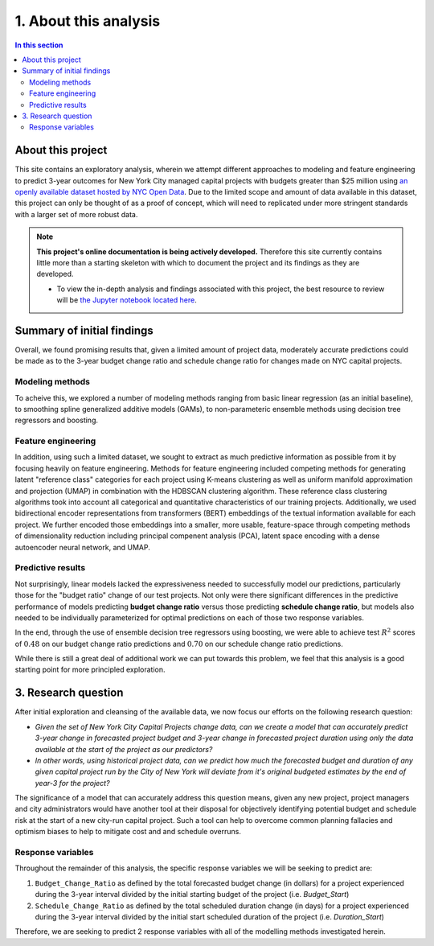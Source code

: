 .. _intro:

1. About this analysis
======================

.. contents:: In this section
  :local:
  :depth: 2
  :backlinks: top

About this project
------------------

This site contains an exploratory analysis, wherein we attempt different approaches to modeling and feature engineering to predict 3-year outcomes for New York City managed capital projects with budgets greater than $25 million using `an openly available dataset hosted by NYC Open Data <datasource_>`_. Due to the limited scope and amount of data available in this dataset, this project can only be thought of as a proof of concept, which will need to replicated under more stringent standards with a larger set of more robust data.

.. _datasource: https://data.cityofnewyork.us/City-Government/Capital-Projects/n7gv-k5yt


.. note::

    **This project's online documentation is being actively developed.** Therefore this site currently contains little more than a starting skeleton with which to document the project and its findings as they are developed.

    * To view the in-depth analysis and findings associated with this project, the best resource to review will be `the Jupyter notebook located here <https://github.com/sedelmeyer/nyc-capital-projects/blob/master/notebooks/11_FINAL_REPORT.ipynb>`_.

Summary of initial findings
---------------------------

Overall, we found promising results that, given a limited amount of project data, moderately accurate predictions could be made as to the 3-year budget change ratio and schedule change ratio for changes made on NYC capital projects.

Modeling methods
^^^^^^^^^^^^^^^^

To acheive this, we explored a number of modeling methods ranging from basic linear regression (as an initial baseline), to smoothing spline generalized additive models (GAMs), to non-parameteric ensemble methods using decision tree regressors and boosting.

Feature engineering
^^^^^^^^^^^^^^^^^^^

In addition, using such a limited dataset, we sought to extract as much predictive information as possible from it by focusing heavily on feature engineering. Methods for feature engineering included competing methods for generating latent "reference class" categories for each project using K-means clustering as well as uniform manifold approximation and projection (UMAP) in combination with the HDBSCAN clustering algorithm. These reference class clustering algorithms took into account all categorical and quantitative characteristics of our training projects. Additionally, we used bidirectional encoder representations from transformers (BERT) embeddings of the textual information available for each project. We further encoded those embeddings into a smaller, more usable, feature-space through competing methods of dimensionality reduction including principal compenent analysis (PCA), latent space encoding with a dense autoencoder neural network, and UMAP.

Predictive results
^^^^^^^^^^^^^^^^^^

Not surprisingly, linear models lacked the expressiveness needed to successfully model our predictions, particularly those for the "budget ratio" change of our test projects. Not only were there significant differences in the predictive performance of models predicting **budget change ratio** versus those predicting **schedule change ratio**, but models also needed to be individually parameterized for optimal predictions on each of those two response variables.

In the end, through the use of ensemble decision tree regressors using boosting, we were able to achieve test :math:`R^2` scores of :math:`0.48` on our budget change ratio predictions and :math:`0.70` on our schedule change ratio predictions.

While there is still a great deal of additional work we can put towards this problem, we feel that this analysis is a good starting point for more principled exploration.


3. Research question
--------------------

After initial exploration and cleansing of the available data, we now focus our efforts on the following research question:

* *Given the set of New York City Capital Projects change data, can we create a model that can accurately predict 3-year change in forecasted project budget and 3-year change in forecasted project duration using only the data available at the start of the project as our predictors?*

* *In other words, using historical project data, can we predict how much the forecasted budget and duration of any given capital project run by the City of New York will deviate from it's original budgeted estimates by the end of year-3 for the project?*

The significance of a model that can accurately address this question means, given any new project, project managers and city administrators would have another tool at their disposal for objectively identifying potential budget and schedule risk at the start of a new city-run capital project. Such a tool can help to overcome common planning fallacies and optimism biases to help to mitigate cost and and schedule overruns.

Response variables
^^^^^^^^^^^^^^^^^^

Throughout the remainder of this analysis, the specific response variables we will be seeking to predict are:

1. ``Budget_Change_Ratio`` as defined by the total forecasted budget change (in dollars) for a project experienced during the 3-year interval divided by the initial starting budget of the project (i.e. `Budget_Start`) 

2. ``Schedule_Change_Ratio`` as defined by the total scheduled duration change (in days) for a project experienced during the 3-year interval divided by the initial start scheduled duration of the project (i.e. `Duration_Start`) 

Therefore, we are seeking to predict 2 response variables with all of the modelling methods investigated herein.